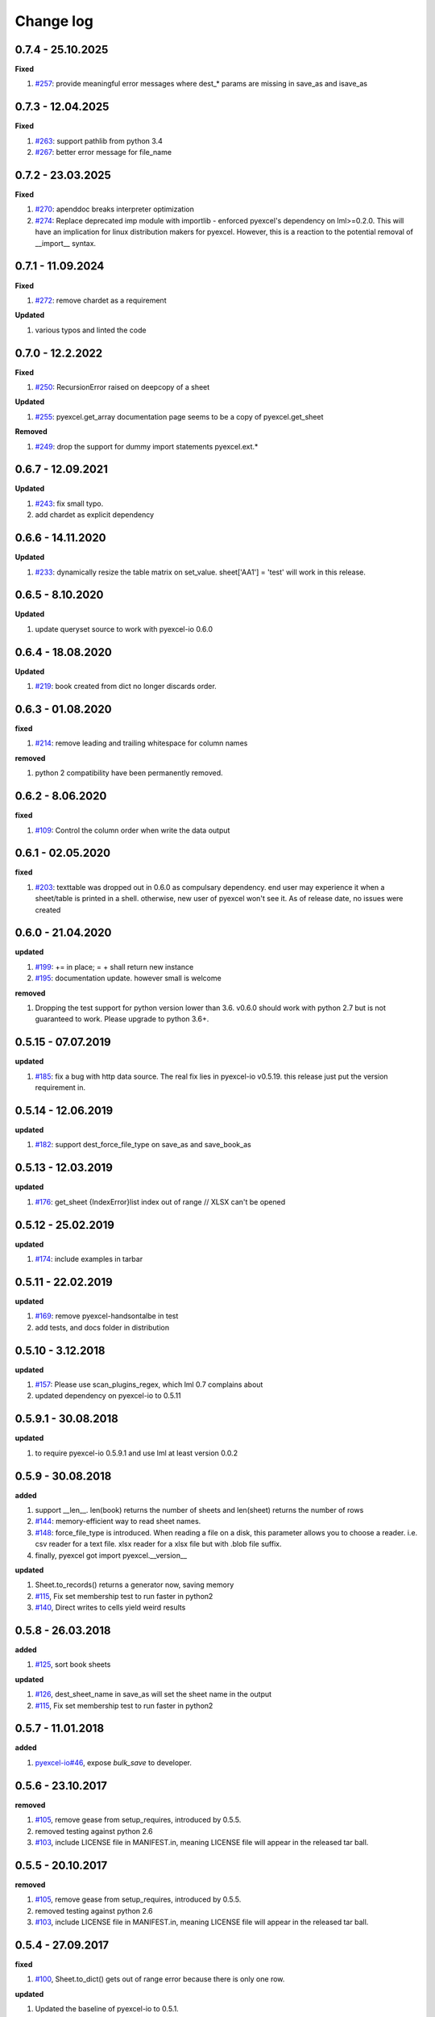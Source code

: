 Change log
================================================================================

0.7.4 - 25.10.2025
--------------------------------------------------------------------------------

**Fixed**

#. `#257 <https://github.com/pyexcel/pyexcel/issues/257>`_: provide meaningful
   error messages where dest_* params are missing in save_as and isave_as

0.7.3 - 12.04.2025
--------------------------------------------------------------------------------

**Fixed**

#. `#263 <https://github.com/pyexcel/pyexcel/issues/263>`_: support pathlib from
   python 3.4
#. `#267 <https://github.com/pyexcel/pyexcel/issues/267>`_: better error message
   for file_name

0.7.2 - 23.03.2025
--------------------------------------------------------------------------------

**Fixed**

#. `#270 <https://github.com/pyexcel/pyexcel/issues/270>`_: apenddoc breaks
   interpreter optimization
#. `#274 <https://github.com/pyexcel/pyexcel/issues/274>`_: Replace deprecated
   imp module with importlib - enforced pyexcel's dependency on lml>=0.2.0. This
   will have an implication for linux distribution makers for pyexcel. However,
   this is a reaction to the potential removal of __import__ syntax.

0.7.1 - 11.09.2024
--------------------------------------------------------------------------------

**Fixed**

#. `#272 <https://github.com/pyexcel/pyexcel/issues/272>`_: remove chardet as a
   requirement

**Updated**

#. various typos and linted the code

0.7.0 - 12.2.2022
--------------------------------------------------------------------------------

**Fixed**

#. `#250 <https://github.com/pyexcel/pyexcel/issues/250>`_: RecursionError
   raised on deepcopy of a sheet

**Updated**

#. `#255 <https://github.com/pyexcel/pyexcel/issues/255>`_: pyexcel.get_array
   documentation page seems to be a copy of pyexcel.get_sheet

**Removed**

#. `#249 <https://github.com/pyexcel/pyexcel/issues/249>`_: drop the support for
   dummy import statements pyexcel.ext.*

0.6.7 - 12.09.2021
--------------------------------------------------------------------------------

**Updated**

#. `#243 <https://github.com/pyexcel/pyexcel/issues/243>`_: fix small typo.
#. add chardet as explicit dependency

0.6.6 - 14.11.2020
--------------------------------------------------------------------------------

**Updated**

#. `#233 <https://github.com/pyexcel/pyexcel/issues/233>`_: dynamically resize
   the table matrix on set_value. sheet['AA1'] = 'test' will work in this
   release.

0.6.5 - 8.10.2020
--------------------------------------------------------------------------------

**Updated**

#. update queryset source to work with pyexcel-io 0.6.0

0.6.4 - 18.08.2020
--------------------------------------------------------------------------------

**Updated**

#. `#219 <https://github.com/pyexcel/pyexcel/issues/219>`_: book created from
   dict no longer discards order.

0.6.3 - 01.08.2020
--------------------------------------------------------------------------------

**fixed**

#. `#214 <https://github.com/pyexcel/pyexcel/issues/214>`_: remove leading and
   trailing whitespace for column names

**removed**

#. python 2 compatibility have been permanently removed.

0.6.2 - 8.06.2020
--------------------------------------------------------------------------------

**fixed**

#. `#109 <https://github.com/pyexcel/pyexcel/issues/109>`_: Control the column
   order when write the data output

0.6.1 - 02.05.2020
--------------------------------------------------------------------------------

**fixed**

#. `#203 <https://github.com/pyexcel/pyexcel/issues/203>`_: texttable was
   dropped out in 0.6.0 as compulsary dependency. end user may experience it
   when a sheet/table is printed in a shell. otherwise, new user of pyexcel
   won't see it. As of release date, no issues were created

0.6.0 - 21.04.2020
--------------------------------------------------------------------------------

**updated**

#. `#199 <https://github.com/pyexcel/pyexcel/issues/199>`_: += in place; = +
   shall return new instance
#. `#195 <https://github.com/pyexcel/pyexcel/issues/195>`_: documentation
   update. however small is welcome

**removed**

#. Dropping the test support for python version lower than 3.6. v0.6.0 should
   work with python 2.7 but is not guaranteed to work. Please upgrade to python
   3.6+.

0.5.15 - 07.07.2019
--------------------------------------------------------------------------------

**updated**

#. `#185 <https://github.com/pyexcel/pyexcel/issues/185>`_: fix a bug with http
   data source. The real fix lies in pyexcel-io v0.5.19. this release just put
   the version requirement in.

0.5.14 - 12.06.2019
--------------------------------------------------------------------------------

**updated**

#. `#182 <https://github.com/pyexcel/pyexcel/issues/182>`_: support
   dest_force_file_type on save_as and save_book_as

0.5.13 - 12.03.2019
--------------------------------------------------------------------------------

**updated**

#. `#176 <https://github.com/pyexcel/pyexcel/issues/176>`_: get_sheet
   {IndexError}list index out of range // XLSX can't be opened

0.5.12 - 25.02.2019
--------------------------------------------------------------------------------

**updated**

#. `#174 <https://github.com/pyexcel/pyexcel/issues/174>`_: include examples in
   tarbar

0.5.11 - 22.02.2019
--------------------------------------------------------------------------------

**updated**

#. `#169 <https://github.com/pyexcel/pyexcel/issues/169>`_: remove
   pyexcel-handsontalbe in test
#. add tests, and docs folder in distribution

0.5.10 - 3.12.2018
--------------------------------------------------------------------------------

**updated**

#. `#157 <https://github.com/pyexcel/pyexcel/issues/157>`_: Please use
   scan_plugins_regex, which lml 0.7 complains about
#. updated dependency on pyexcel-io to 0.5.11

0.5.9.1 - 30.08.2018
--------------------------------------------------------------------------------

**updated**

#. to require pyexcel-io 0.5.9.1 and use lml at least version 0.0.2

0.5.9 - 30.08.2018
--------------------------------------------------------------------------------

**added**

#. support __len__. len(book) returns the number of sheets and len(sheet)
   returns the number of rows
#. `#144 <https://github.com/pyexcel/pyexcel/issues/144>`_: memory-efficient way
   to read sheet names.
#. `#148 <https://github.com/pyexcel/pyexcel/issues/148>`_: force_file_type is
   introduced. When reading a file on a disk, this parameter allows you to
   choose a reader. i.e. csv reader for a text file. xlsx reader for a xlsx file
   but with .blob file suffix.
#. finally, pyexcel got import pyexcel.__version__

**updated**

#. Sheet.to_records() returns a generator now, saving memory
#. `#115 <https://github.com/pyexcel/pyexcel/issues/115>`_, Fix set membership
   test to run faster in python2
#. `#140 <https://github.com/pyexcel/pyexcel/issues/140>`_, Direct writes to
   cells yield weird results

0.5.8 - 26.03.2018
--------------------------------------------------------------------------------

**added**

#. `#125 <https://github.com/pyexcel/pyexcel/issues/125>`_, sort book sheets

**updated**

#. `#126 <https://github.com/pyexcel/pyexcel/issues/126>`_, dest_sheet_name in
   save_as will set the sheet name in the output
#. `#115 <https://github.com/pyexcel/pyexcel/issues/115>`_, Fix set membership
   test to run faster in python2

0.5.7 - 11.01.2018
--------------------------------------------------------------------------------

**added**

#. `pyexcel-io#46 <https://github.com/pyexcel/pyexcel-io/issues/46>`_, expose
   `bulk_save` to developer.

0.5.6 - 23.10.2017
--------------------------------------------------------------------------------

**removed**

#. `#105 <https://github.com/pyexcel/pyexcel/issues/105>`_, remove gease from
   setup_requires, introduced by 0.5.5.
#. removed testing against python 2.6
#. `#103 <https://github.com/pyexcel/pyexcel/issues/103>`_, include LICENSE file
   in MANIFEST.in, meaning LICENSE file will appear in the released tar ball.

0.5.5 - 20.10.2017
--------------------------------------------------------------------------------

**removed**

#. `#105 <https://github.com/pyexcel/pyexcel/issues/105>`_, remove gease from
   setup_requires, introduced by 0.5.5.
#. removed testing against python 2.6
#. `#103 <https://github.com/pyexcel/pyexcel/issues/103>`_, include LICENSE file
   in MANIFEST.in, meaning LICENSE file will appear in the released tar ball.

0.5.4 - 27.09.2017
--------------------------------------------------------------------------------

**fixed**

#. `#100 <https://github.com/pyexcel/pyexcel/issues/100>`_, Sheet.to_dict() gets
   out of range error because there is only one row.

**updated**

#. Updated the baseline of pyexcel-io to 0.5.1.

0.5.3 - 01-08-2017
--------------------------------------------------------------------------------

**added**

#. `#95 <https://github.com/pyexcel/pyexcel/issues/95>`_, respect the order of
   records in iget_records, isave_as and save_as.
#. `#97 <https://github.com/pyexcel/pyexcel/issues/97>`_, new feature to allow
   intuitive initialization of pyexcel.Book.

0.5.2 - 26-07-2017
--------------------------------------------------------------------------------

**Updated**

#. embeded the enabler for pyexcel-htmlr. http source does not support text/html
   as mime type.

0.5.1 - 12.06.2017
--------------------------------------------------------------------------------

**Updated**

#. support saving SheetStream and BookStream to database targets. This is needed
   for pyexcel-webio and its downstream projects.

0.5.0 - 19.06.2017
--------------------------------------------------------------------------------

**Added**

#. Sheet.top() and Sheet.top_left() for data browsing
#. add html as default rich display in Jupyter notebook when pyexcel-text and
   pyexcel-chart is installed
#. add svg as default rich display in Jupyter notebook when pyexcel-chart and
   one of its implementation plugin(pyexcel-pygal, etc.) are is installed
#. new dictionary source supported: a dictionary of key value pair could be read
   into a sheet.
#. added dynamic external plugin loading. meaning if a pyexcel plugin is
   installed, it will be loaded implicitly. And this change would remove
   unnecessary info log for those who do not use pyexcel-text and pyexcel-gal
#. save_book_as before 0.5.0 becomes isave_book_as and save_book_as in 0.5.0
   convert BookStream to Book before saving.
#. `#83 <https://github.com/pyexcel/pyexcel/issues/83>`_, file closing mechanism
   is enfored. free_resource is added and it should be called when iget_array,
   iget_records, isave_as and/or isave_book_as are used.

**Updated**

#. array is passed to pyexcel.Sheet as reference. it means your array data will
   be modified.

**Removed**

#. pyexcel.Writer and pyexcel.BookWriter were removed
#. pyexcel.load_book_from_sql and pyexcel.load_from_sql were removed
#. pyexcel.deprecated.load_from_query_sets,
   pyexcel.deprecated.load_book_from_django_models and
   pyexcel.deprecated.load_from_django_model were removed
#. Removed plugin loading code and lml is used instead

0.4.5 - 17.03.2017
--------------------------------------------------------------------------------

**Updated**

#. `#80 <https://github.com/pyexcel/pyexcel/issues/80>`_: remove pyexcel-chart
   import from v0.4.x

0.4.4 - 06.02.2017
--------------------------------------------------------------------------------

**Updated**

#. `#68 <https://github.com/pyexcel/pyexcel/issues/68>`_: regression
   save_to_memory() should have returned a stream instance which has been reset
   to zero if possible. The exception is sys.stdout, which cannot be reset.
#. `#74 <https://github.com/pyexcel/pyexcel/issues/74>`_: Not able to handle
   decimal.Decimal

**Removed**

#. remove get_{{file_type}}_stream functions from pyexcel.Sheet and pyexcel.Book
   introduced since 0.4.3.

0.4.3 - 26.01.2017
--------------------------------------------------------------------------------

**Added**

#. '.stream' attribute are attached to `~pyexcel.Sheet` and `~pyexcel.Book` to
   get direct access the underneath stream in responding to file type
   attributes, such as sheet.xls. it helps provide a custom stream to external
   world, for example, Sheet.stream.csv gives a text stream that contains csv
   formatted data. Book.stream.xls returns a xls format data in a byte stream.

**Updated**

#. Better error reporting when an unknown parameters or unsupported file types
   were given to the signature functions.

0.4.2 - 17.01.2017
--------------------------------------------------------------------------------

**Updated**

#. Raise exception if the incoming sheet does not have column names. In other
   words, only sheet with column names could be saved to database. sheet with
   row names cannot be saved. The alternative is to transpose the sheet, then
   name_columns_by_row and then save.
#. fix iget_records where a non-uniform content should be given, e.g. [["x",
   "y"], [1, 2], [3]], some record would become non-uniform, e.g. key 'y' would
   be missing from the second record.
#. `skip_empty_rows` is applicable when saving a python data structure to
   another data source. For example, if your array contains a row which is
   consisted of empty string, such as ['', '', '' ... ''], please specify
   `skip_empty_rows=False` in order to preserve it. This becomes subtle when you
   try save a python dictionary where empty rows is not easy to be spotted.
#. `#69 <https://github.com/pyexcel/pyexcel/issues/69>`_: better documentation
   for save_book_as.

0.4.1 - 23.12.2016
--------------------------------------------------------------------------------

**Updated**

#. `#68 <https://github.com/pyexcel/pyexcel/issues/68>`_: regression
   save_to_memory() should have returned a stream instance.

0.4.0 - 22.12.2016
--------------------------------------------------------------------------------

**Added**

#. `Flask-Excel#19 <https://github.com/pyexcel/Flask-Excel/issues/19>`_ allow
   sheet_name parameter
#. `pyexcel-xls#11 <https://github.com/pyexcel/pyexcel-xls/issues/11>`_
   case-insensitive for file_type. `xls` and `XLS` are treated in the same way

**Updated**

#. `#66 <https://github.com/pyexcel/pyexcel/issues/66>`_: `export_columns` is
   ignored
#. Update dependency on pyexcel-io v0.3.0

0.3.3 - 07.11.2016
--------------------------------------------------------------------------------

**Updated**

#. `#63 <https://github.com/pyexcel/pyexcel/issues/63>`_: cannot display empty
   sheet(hence book with empty sheet) as texttable

0.3.2 - 02.11.2016
--------------------------------------------------------------------------------

**Updated**

#. `#62 <https://github.com/pyexcel/pyexcel/issues/62>`_: optional module import
   error become visible.

0.3.0 - 28.10.2016
--------------------------------------------------------------------------------

**Added:**

#. file type setters for Sheet and Book, and its documentation
#. `iget_records` returns a generator for a list of records and should have
   better memory performance, especially dealing with large csv files.
#. `iget_array` returns a generator for a list of two dimensional array and
   should have better memory performance, especially dealing with large csv
   files.
#. Enable pagination support, and custom row renderer via pyexcel-io v0.2.3

**Updated**

#. Take `isave_as` out from `save_as`. Hence two functions are there for save a
   sheet as
#. `#60 <https://github.com/pyexcel/pyexcel/issues/60>`_: encode 'utf-8' if the
   console is of ascii encoding.
#. `#59 <https://github.com/pyexcel/pyexcel/issues/59>`_: custom row renderer
#. `#56 <https://github.com/pyexcel/pyexcel/issues/56>`_: set cell value does
   not work
#. pyexcel.transpose becomes `pyexcel.sheets.transpose`
#. iterator functions of `pyexcel.Sheet` were converted to generator functions

   * `pyexcel.Sheet.enumerate()`
   * `pyexcel.Sheet.reverse()`
   * `pyexcel.Sheet.vertical()`
   * `pyexcel.Sheet.rvertical()`
   * `pyexcel.Sheet.rows()`
   * `pyexcel.Sheet.rrows()`
   * `pyexcel.Sheet.columns()`
   * `pyexcel.Sheet.rcolumns()`
   * `pyexcel.Sheet.named_rows()`
   * `pyexcel.Sheet.named_columns()`

#. `~pyexcel.Sheet.save_to_memory` and `~pyexcel.Book.save_to_memory` return the
   actual content. No longer they will return a io object hence you cannot call
   getvalue() on them.

**Removed:**

#. `content` and `out_file` as function parameters to the signature functions
   are no longer supported.
#. SourceFactory and RendererFactory are removed
#. The following methods are removed

   * `pyexcel.to_array`
   * `pyexcel.to_dict`
   * `pyexcel.utils.to_one_dimensional_array`
   * `pyexcel.dict_to_array`
   * `pyexcel.from_records`
   * `pyexcel.to_records`

#. `pyexcel.Sheet.filter` has been re-implemented and all filters were removed:

   * `pyexcel.filters.ColumnIndexFilter`
   * `pyexcel.filters.ColumnFilter`
   * `pyexcel.filters.RowFilter`
   * `pyexcel.filters.EvenColumnFilter`
   * `pyexcel.filters.OddColumnFilter`
   * `pyexcel.filters.EvenRowFilter`
   * `pyexcel.filters.OddRowFilter`
   * `pyexcel.filters.RowIndexFilter`
   * `pyexcel.filters.SingleColumnFilter`
   * `pyexcel.filters.RowValueFilter`
   * `pyexcel.filters.NamedRowValueFilter`
   * `pyexcel.filters.ColumnValueFilter`
   * `pyexcel.filters.NamedColumnValueFilter`
   * `pyexcel.filters.SingleRowFilter`

#. the following functions have been removed

   * `add_formatter`
   * `remove_formatter`
   * `clear_formatters`
   * `freeze_formatters`
   * `add_filter`
   * `remove_filter`
   * `clear_filters`
   * `freeze_formatters`

#. `pyexcel.Sheet.filter` has been re-implemented and all filters were removed:

   * pyexcel.formatters.SheetFormatter


0.2.5 - 31.08.2016
--------------------------------------------------------------------------------

**Updated:**

#. `#58 <https://github.com/pyexcel/pyexcel/issues/58>`_: texttable should have
   been made as compulsory requirement

0.2.4 - 14.07.2016
--------------------------------------------------------------------------------

**Updated:**

#. For python 2, writing to sys.stdout by pyexcel-cli raise IOError.

0.2.3 - 11.07.2016
--------------------------------------------------------------------------------

**Updated:**

#. For python 3, do not seek 0 when saving to memory if sys.stdout is passed on.
   Hence, adding support for sys.stdin and sys.stdout.

0.2.2 - 01.06.2016
--------------------------------------------------------------------------------

**Updated:**

#. Explicit imports, no longer needed
#. Depends on latest setuptools 18.0.1
#. NotImplementedError will be raised if parameters to core functions are not
   supported, e.g. get_sheet(cannot_find_me_option="will be thrown out as
   NotImplementedError")

0.2.1 - 23.04.2016
--------------------------------------------------------------------------------

**Added:**

#. add pyexcel-text file types as attributes of pyexcel.Sheet and pyexcel.Book,
   related to `#31 <https://github.com/pyexcel/pyexcel/issues/31>`__
#. auto import pyexcel-text if it is pip installed

**Updated:**

#. code refactoring done for easy addition of sources.
#. bug fix `#29 <https://github.com/pyexcel/pyexcel/issues/29>`__, Even if the
   format is a string it is displayed as a float
#. pyexcel-text is no longer a plugin to pyexcel-io but to pyexcel.sources, see
   `pyexcel-text#22 <https://github.com/pyexcel/pyexcel-text/issues/22>`__

**Removed:**

#. pyexcel.presentation is removed. No longer the internal decorate @outsource
   is used. related to `#31 <https://github.com/pyexcel/pyexcel/issues/31>`_

0.2.0 - 17.01.2016
--------------------------------------------------------------------------------

**Updated**

#. adopt pyexcel-io yield key word to return generator as content
#. pyexcel.save_as and pyexcel.save_book_as get performance improvements

0.1.7 - 03.07.2015
--------------------------------------------------------------------------------

**Added**

#. Support pyramid-excel which does the database commit on its own.

0.1.6 - 13.06.2015
--------------------------------------------------------------------------------

**Added**

#. get excel data from a http url

0.0.13 - 07.02.2015
--------------------------------------------------------------------------------

**Added**

#. Support django
#. texttable as default renderer

0.0.12 - 25.01.2015
--------------------------------------------------------------------------------

**Added**

#. Added sqlalchemy support

0.0.10 - 15.12.2015
--------------------------------------------------------------------------------

**Added**

#. added csvz and tsvz format

0.0.4 - 12.10.2014
--------------------------------------------------------------------------------

**Updated**

#. Support python 3

0.0.1 - 14.09.2014
--------------------------------------------------------------------------------

**Features:**

#. read and write csv, ods, xls, xlsx and xlsm files(which are referred later as
   excel files)
#. various iterators for the reader
#. row and column filters for the reader
#. utilities to get array and dictionary out from excel files.
#. cookbook recipes for some common and simple usage of this library.
